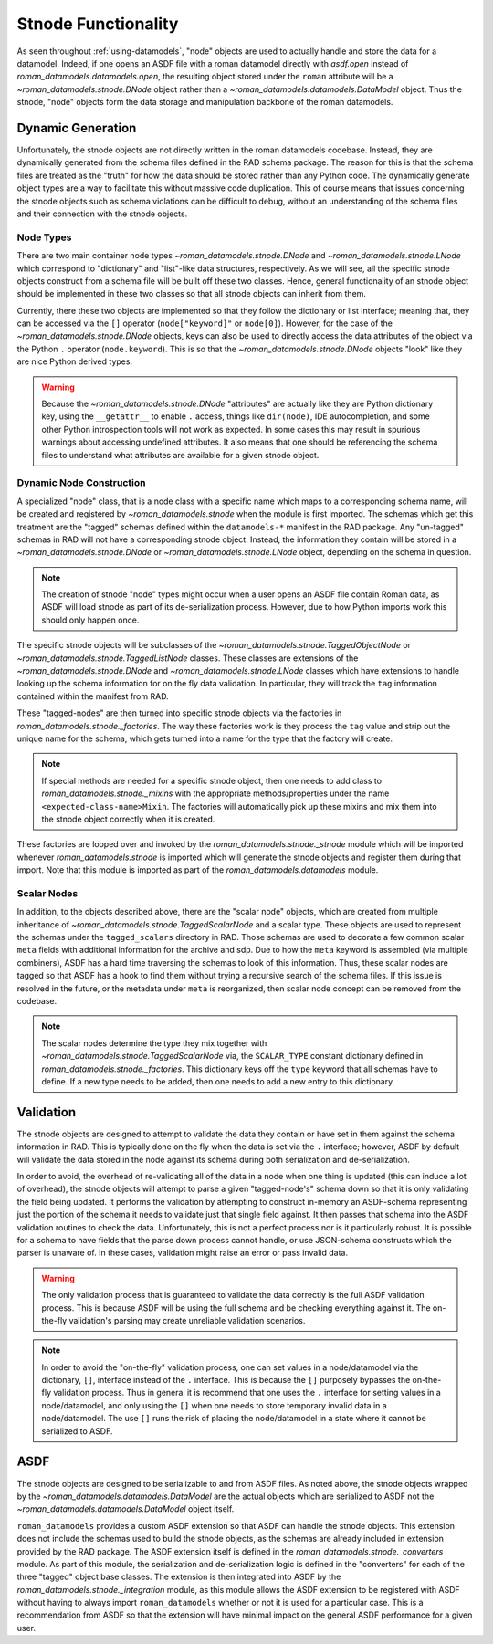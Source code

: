 Stnode Functionality
====================

As seen throughout :ref:`using-datamodels`, "node" objects are used to actually
handle and store the data for a datamodel. Indeed, if one opens an ASDF file
with a roman datamodel directly with `asdf.open` instead of
`roman_datamodels.datamodels.open`, the resulting object stored under the
``roman`` attribute will be a `~roman_datamodels.stnode.DNode` object rather
than a `~roman_datamodels.datamodels.DataModel` object. Thus the stnode, "node"
objects form the data storage and manipulation backbone of the roman datamodels.

Dynamic Generation
------------------

Unfortunately, the stnode objects are not directly written in the roman
datamodels codebase. Instead, they are dynamically generated from the schema
files defined in the RAD schema package. The reason for this is that the schema
files are treated as the "truth" for how the data should be stored rather than
any Python code. The dynamically generate object types are a way to facilitate
this without massive code duplication. This of course means that issues
concerning the stnode objects such as schema violations can be difficult to
debug, without an understanding of the schema files and their connection with
the stnode objects.


Node Types
**********

There are two main container node types `~roman_datamodels.stnode.DNode` and
`~roman_datamodels.stnode.LNode` which correspond to "dictionary" and
"list"-like data structures, respectively. As we will see, all the specific
stnode objects construct from a schema file will be built off these two classes.
Hence, general functionality of an stnode object should be implemented in these
two classes so that all stnode objects can inherit from them.

Currently, there these two objects are implemented so that they follow the
dictionary or list interface; meaning that, they can be accessed via the ``[]``
operator (``node["keyword]"`` or ``node[0]``). However, for the case of the
`~roman_datamodels.stnode.DNode` objects, keys can also be used to directly
access the data attributes of the object via the Python ``.`` operator
(``node.keyword``). This is so that the `~roman_datamodels.stnode.DNode`
objects "look" like they are nice Python derived types.

.. warning::
    Because the `~roman_datamodels.stnode.DNode` "attributes" are actually like
    they are Python dictionary key, using the ``__getattr__`` to enable ``.``
    access, things like ``dir(node)``, IDE autocompletion, and some other Python
    introspection tools will not work as expected. In some cases this may result
    in spurious warnings about accessing undefined attributes. It also means
    that one should be referencing the schema files to understand what
    attributes are available for a given stnode object.


Dynamic Node Construction
*************************

A specialized "node" class, that is a node class with a specific name which maps
to a corresponding schema name, will be created and registered by
`~roman_datamodels.stnode` when the module is first imported. The schemas which
get this treatment are the "tagged" schemas defined within the ``datamodels-*``
manifest in the RAD package. Any "un-tagged" schemas in RAD will not have a
corresponding stnode object. Instead, the information they contain will be
stored in a `~roman_datamodels.stnode.DNode` or `~roman_datamodels.stnode.LNode`
object, depending on the schema in question.

.. note::
    The creation of stnode "node" types might occur when a user opens an ASDF
    file contain Roman data, as ASDF will load stnode as part of its
    de-serialization process. However, due to how Python imports work this
    should only happen once.

The specific stnode objects will be subclasses of the
`~roman_datamodels.stnode.TaggedObjectNode` or
`~roman_datamodels.stnode.TaggedListNode` classes. These classes are extensions
of the `~roman_datamodels.stnode.DNode` and `~roman_datamodels.stnode.LNode`
classes which have extensions to handle looking up the schema information for on
the fly data validation. In particular, they will track the ``tag`` information
contained within the manifest from RAD.

These "tagged-nodes" are then turned into specific stnode objects via the
factories in `roman_datamodels.stnode._factories`. The way these factories work
is they process the ``tag`` value and strip out the unique name for the schema,
which gets turned into a name for the type that the factory will create.

.. note::
    If special methods are needed for a specific stnode object, then one needs
    to add class to `roman_datamodels.stnode._mixins` with the appropriate
    methods/properties under the name ``<expected-class-name>Mixin``. The
    factories will automatically pick up these mixins and mix them into the
    stnode object correctly when it is created.

These factories are looped over and invoked by the
`roman_datamodels.stnode._stnode` module which will be imported whenever
`roman_datamodels.stnode` is imported which will generate the stnode objects and
register them during that import. Note that this module is imported as part of
the `roman_datamodels.datamodels` module.


Scalar Nodes
************

In addition, to the objects described above, there are the "scalar node"
objects, which are created from multiple inheritance of
`~roman_datamodels.stnode.TaggedScalarNode` and a scalar type. These objects are
used to represent the schemas under the ``tagged_scalars`` directory in RAD.
Those schemas are used to decorate a few common scalar ``meta`` fields with
additional information for the archive and sdp. Due to how the ``meta`` keyword
is assembled (via multiple combiners), ASDF has a hard time traversing the
schemas to look of this information. Thus, these scalar nodes are tagged so that
ASDF has a hook to find them without trying a recursive search of the schema
files. If this issue is resolved in the future, or the metadata under ``meta``
is reorganized, then scalar node concept can be removed from the codebase.

.. note::
    The scalar nodes determine the type they mix together with
    `~roman_datamodels.stnode.TaggedScalarNode` via, the ``SCALAR_TYPE``
    constant dictionary defined in `roman_datamodels.stnode._factories`. This
    dictionary keys off the ``type`` keyword that all schemas have to define. If
    a new type needs to be added, then one needs to add a new entry to this
    dictionary.


Validation
----------

The stnode objects are designed to attempt to validate the data they contain or
have set in them against the schema information in RAD. This is typically done
on the fly when the data is set via the ``.`` interface; however, ASDF by
default will validate the data stored in the node against its schema during both
serialization and de-serialization.

In order to avoid, the overhead of re-validating all of the data in a node when
one thing is updated (this can induce a lot of overhead), the stnode objects
will attempt to parse a given "tagged-node's" schema down so that it is only
validating the field being updated. It performs the validation by attempting to
construct in-memory an ASDF-schema representing just the portion of the schema
it needs to validate just that single field against.  It then passes that schema
into the ASDF validation routines to check the data. Unfortunately, this is not
a perfect process nor is it particularly robust. It is possible for a schema to
have fields that the parse down process cannot handle, or use JSON-schema
constructs which the parser is unaware of. In these cases, validation might
raise an error or pass invalid data.

.. warning::
    The only validation process that is guaranteed to validate the data
    correctly is the full ASDF validation process. This is because ASDF will be
    using the full schema and be checking everything against it. The on-the-fly
    validation's parsing may create unreliable validation scenarios.

.. note::
    In order to avoid the "on-the-fly" validation process, one can set values in
    a node/datamodel via the dictionary, ``[]``, interface instead of the ``.``
    interface. This is because the ``[]`` purposely bypasses the on-the-fly
    validation process. Thus in general it is recommend that one uses the ``.``
    interface for setting values in a node/datamodel, and only using the ``[]``
    when one needs to store temporary invalid data in a node/datamodel. The use
    ``[]`` runs the risk of placing the node/datamodel in a state where it
    cannot be serialized to ASDF.


ASDF
----

The stnode objects are designed to be serializable to and from ASDF files. As
noted above, the stnode objects wrapped by the
`~roman_datamodels.datamodels.DataModel` are the actual objects which are
serialized to ASDF not the `~roman_datamodels.datamodels.DataModel` object
itself.

``roman_datamodels`` provides a custom ASDF extension so that ASDF can handle
the stnode objects. This extension does not include the schemas used to build
the stnode objects, as the schemas are already included in extension provided by
the RAD package. The ASDF extension itself is defined in the
`roman_datamodels.stnode._converters` module. As part of this module, the
serialization and de-serialization logic is defined in the "converters" for each
of the three "tagged" object base classes. The extension is then integrated into
ASDF by the `roman_datamodels.stnode._integration` module, as this module allows
the ASDF extension to be registered with ASDF without having to always import
``roman_datamodels`` whether or not it is used for a particular case. This is
a recommendation from ASDF so that the extension will have minimal impact on the
general ASDF performance for a given user.
